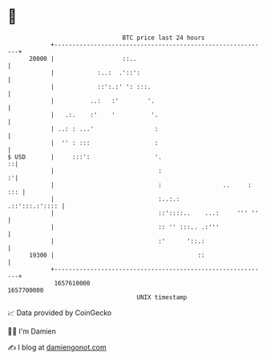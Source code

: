 * 👋

#+begin_example
                                   BTC price last 24 hours                    
               +------------------------------------------------------------+ 
         20000 |                   ::..                                     | 
               |            :..:  .'::':                                    | 
               |            ::':.:' ': :::.                                 | 
               |          ..:   :'        '.                                | 
               |   .:.    :'    '          '.                               | 
               | ..: : ...'                 :                               | 
               |  '' : :::                  :                               | 
   $ USD       |     :::':                  '.                            ::| 
               |                             :                            :'| 
               |                             :                 ..     : ::: | 
               |                             :..:.:          .::':::.:':::: | 
               |                             ::'::::..    ...:     ''' ''   | 
               |                             :: '' :::.. .:'''              | 
               |                             :'      '::.:                  | 
         19300 |                                        ::                  | 
               +------------------------------------------------------------+ 
                1657610000                                        1657700000  
                                       UNIX timestamp                         
#+end_example
📈 Data provided by CoinGecko

🧑‍💻 I'm Damien

✍️ I blog at [[https://www.damiengonot.com][damiengonot.com]]
